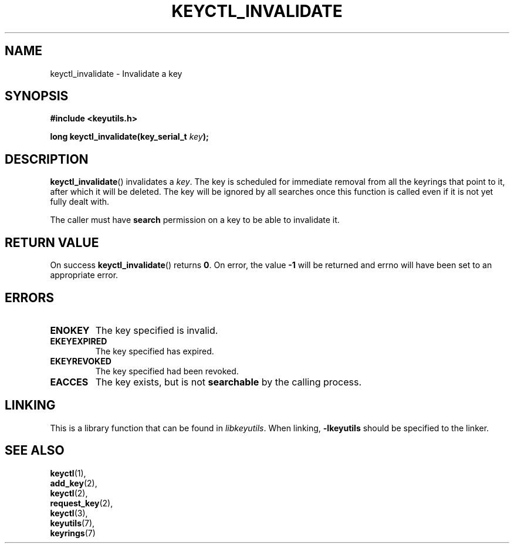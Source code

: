 .\"
.\" Copyright (C) 2013 Red Hat, Inc. All Rights Reserved.
.\" Written by David Howells (dhowells@redhat.com)
.\"
.\" This program is free software; you can redistribute it and/or
.\" modify it under the terms of the GNU General Public License
.\" as published by the Free Software Foundation; either version
.\" 2 of the License, or (at your option) any later version.
.\"
.TH KEYCTL_INVALIDATE 3 "29 Aug 2013" Linux "Linux Key Management Calls"
.\"""""""""""""""""""""""""""""""""""""""""""""""""""""""""""""""""""""""""""""
.SH NAME
keyctl_invalidate \- Invalidate a key
.\"""""""""""""""""""""""""""""""""""""""""""""""""""""""""""""""""""""""""""""
.SH SYNOPSIS
.nf
.B #include <keyutils.h>
.sp
.BI "long keyctl_invalidate(key_serial_t " key ");"
.\"""""""""""""""""""""""""""""""""""""""""""""""""""""""""""""""""""""""""""""
.SH DESCRIPTION
.BR keyctl_invalidate ()
invalidates a
.IR key .
The key is scheduled for immediate removal from all the keyrings that point to
it, after which it will be deleted.  The key will be ignored by all searches
once this function is called even if it is not yet fully dealt with.
.P
The caller must have
.B search
permission on a key to be able to invalidate it.
.\"""""""""""""""""""""""""""""""""""""""""""""""""""""""""""""""""""""""""""""
.SH RETURN VALUE
On success
.BR keyctl_invalidate ()
returns
.BR 0 .
On error, the value
.B -1
will be returned and errno will have been set to an appropriate error.
.\"""""""""""""""""""""""""""""""""""""""""""""""""""""""""""""""""""""""""""""
.SH ERRORS
.TP
.B ENOKEY
The key specified is invalid.
.TP
.B EKEYEXPIRED
The key specified has expired.
.TP
.B EKEYREVOKED
The key specified had been revoked.
.TP
.B EACCES
The key exists, but is not
.B searchable
by the calling process.
.\"""""""""""""""""""""""""""""""""""""""""""""""""""""""""""""""""""""""""""""
.SH LINKING
This is a library function that can be found in
.IR libkeyutils .
When linking,
.B -lkeyutils
should be specified to the linker.
.\"""""""""""""""""""""""""""""""""""""""""""""""""""""""""""""""""""""""""""""
.SH SEE ALSO
.BR keyctl (1),
.br
.BR add_key (2),
.br
.BR keyctl (2),
.br
.BR request_key (2),
.br
.BR keyctl (3),
.br
.BR keyutils (7),
.br
.BR keyrings (7)

